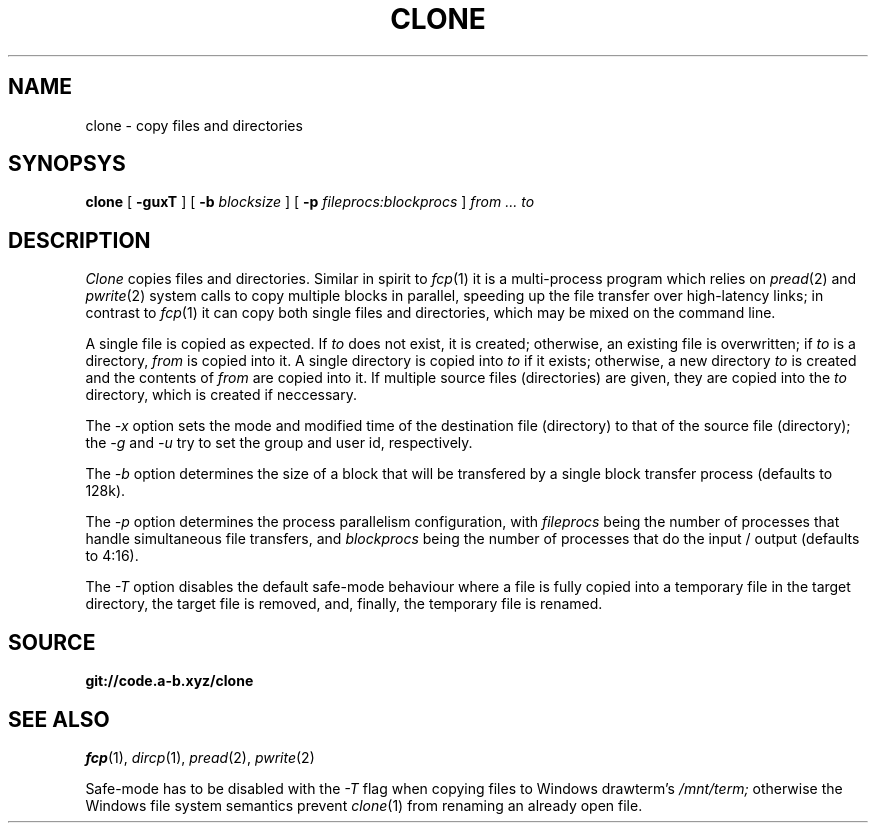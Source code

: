 .TH CLONE 1
.SH NAME
clone \- copy files and directories
.SH SYNOPSYS
.B clone
[
.B -guxT
]
[
.B -b
.I blocksize
]
[
.B -p
.I fileprocs:blockprocs
]
.I from ... to
.SH DESCRIPTION
.I Clone
copies files and directories.
Similar in spirit to
.IR fcp (1)
it is a multi-process program which
relies on
.IR pread (2)
and
.IR pwrite (2)
system calls to copy multiple blocks
in parallel, speeding up the file transfer
over high-latency links;
in contrast to
.IR fcp (1)
it can copy both single files and directories,
which may be mixed on the command line.
.PP
A single file is copied as expected. If
.I to
does not exist, it is created; otherwise, an
existing file is overwritten; if
.I to
is a directory,
.I from
is copied into it.
A single directory is copied into
.I to
if it exists; otherwise, a new directory
.I to
is created and the contents of
.I from
are copied into it.
If multiple source files (directories) are given,
they are copied into the
.I to
directory, which is created if neccessary.
.PP
The
.I -x
option sets the mode and modified time of the
destination file (directory) to that of the source
file (directory); the
.I -g
and
.I -u
try to set the group and user id, respectively.
.PP
The
.I -b
option determines the size of a block that
will be transfered by a single block transfer
process (defaults to 128k).
.PP
The
.I -p
option determines the process parallelism
configuration, with
.I fileprocs
being the number of processes that handle
simultaneous file transfers, and
.I blockprocs
being the number of processes that do the
input / output (defaults to 4:16).
.PP
The
.I -T
option disables the default safe-mode behaviour
where a file is fully copied into a temporary file
in the target directory, the target file is removed,
and, finally, the temporary file is renamed.
.PP
.SH SOURCE
.B git://code.a-b.xyz/clone
.SH SEE ALSO
.IR fcp (1),
.IR dircp (1),
.IR pread (2),
.IR pwrite (2)
.PP
Safe-mode has to be disabled with the
.I -T
flag when copying files to Windows drawterm's
.I /mnt/term;
otherwise the Windows file system semantics
prevent
.IR clone (1)
from renaming an already open file.

